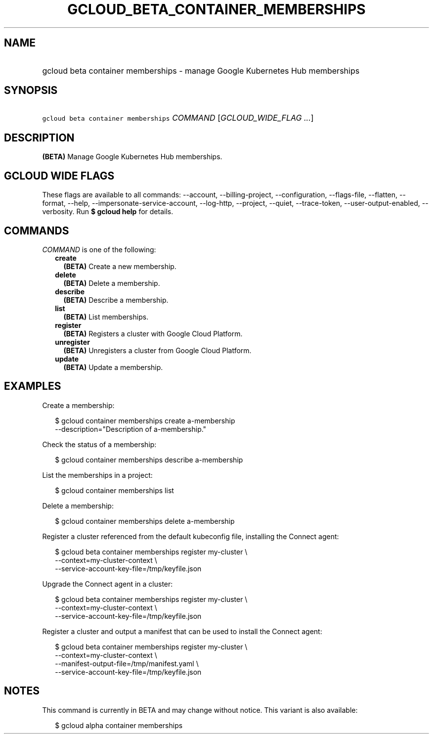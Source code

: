 
.TH "GCLOUD_BETA_CONTAINER_MEMBERSHIPS" 1



.SH "NAME"
.HP
gcloud beta container memberships \- manage Google Kubernetes Hub memberships



.SH "SYNOPSIS"
.HP
\f5gcloud beta container memberships\fR \fICOMMAND\fR [\fIGCLOUD_WIDE_FLAG\ ...\fR]



.SH "DESCRIPTION"

\fB(BETA)\fR Manage Google Kubernetes Hub memberships.



.SH "GCLOUD WIDE FLAGS"

These flags are available to all commands: \-\-account, \-\-billing\-project,
\-\-configuration, \-\-flags\-file, \-\-flatten, \-\-format, \-\-help,
\-\-impersonate\-service\-account, \-\-log\-http, \-\-project, \-\-quiet,
\-\-trace\-token, \-\-user\-output\-enabled, \-\-verbosity. Run \fB$ gcloud
help\fR for details.



.SH "COMMANDS"

\f5\fICOMMAND\fR\fR is one of the following:

.RS 2m
.TP 2m
\fBcreate\fR
\fB(BETA)\fR Create a new membership.

.TP 2m
\fBdelete\fR
\fB(BETA)\fR Delete a membership.

.TP 2m
\fBdescribe\fR
\fB(BETA)\fR Describe a membership.

.TP 2m
\fBlist\fR
\fB(BETA)\fR List memberships.

.TP 2m
\fBregister\fR
\fB(BETA)\fR Registers a cluster with Google Cloud Platform.

.TP 2m
\fBunregister\fR
\fB(BETA)\fR Unregisters a cluster from Google Cloud Platform.

.TP 2m
\fBupdate\fR
\fB(BETA)\fR Update a membership.


.RE
.sp

.SH "EXAMPLES"

Create a membership:

.RS 2m
$ gcloud container memberships create a\-membership
    \-\-description="Description of a\-membership."
.RE

Check the status of a membership:

.RS 2m
$ gcloud container memberships describe a\-membership
.RE

List the memberships in a project:

.RS 2m
$ gcloud container memberships list
.RE

Delete a membership:

.RS 2m
$ gcloud container memberships delete a\-membership
.RE

Register a cluster referenced from the default kubeconfig file, installing the
Connect agent:

.RS 2m
$ gcloud beta container memberships register my\-cluster            \e
   \-\-context=my\-cluster\-context             \e
  \-\-service\-account\-key\-file=/tmp/keyfile.json
.RE

Upgrade the Connect agent in a cluster:

.RS 2m
$ gcloud beta container memberships register my\-cluster            \e
   \-\-context=my\-cluster\-context             \e
  \-\-service\-account\-key\-file=/tmp/keyfile.json
.RE

Register a cluster and output a manifest that can be used to install the Connect
agent:

.RS 2m
$ gcloud beta container memberships register my\-cluster            \e
   \-\-context=my\-cluster\-context             \e
  \-\-manifest\-output\-file=/tmp/manifest.yaml             \e
  \-\-service\-account\-key\-file=/tmp/keyfile.json
.RE



.SH "NOTES"

This command is currently in BETA and may change without notice. This variant is
also available:

.RS 2m
$ gcloud alpha container memberships
.RE

